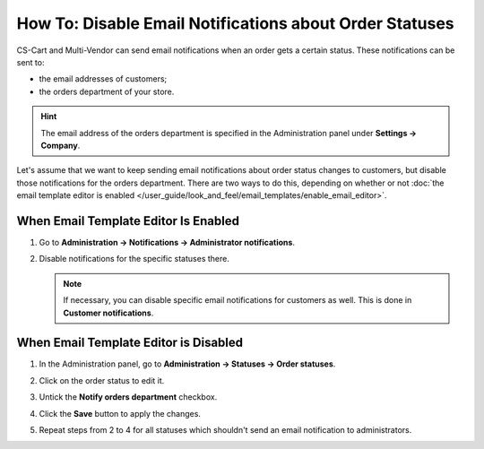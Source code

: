 ********************************************************
How To: Disable Email Notifications about Order Statuses
********************************************************

CS-Cart and Multi-Vendor can send email notifications when an order gets a certain status. These notifications can be sent to:

* the email addresses of customers;

* the orders department of your store.

.. hint::

    The email address of the orders department is specified in the Administration panel under **Settings → Company**.

Let's assume that we want to keep sending email notifications about order status changes to customers, but disable those notifications for the orders department. There are two ways to do this, depending on whether or not :doc:`the email template editor is enabled </user_guide/look_and_feel/email_templates/enable_email_editor>`.

=====================================
When Email Template Editor Is Enabled
=====================================

#. Go to **Administration → Notifications → Administrator notifications**.

#. Disable notifications for the specific statuses there.

   .. image:: img/disable_status_notification.png
       :align: center
       :alt: Disabling an email notification about a certain order status.

   .. note::

       If necessary, you can disable specific email notifications for customers as well. This is done in **Customer notifications**.

======================================
When Email Template Editor is Disabled
======================================

#. In the Administration panel, go to **Administration → Statuses → Order statuses**.

#. Click on the order status to edit it.

#. Untick the **Notify orders department** checkbox.

#. Click the **Save** button to apply the changes.

#. Repeat steps from 2 to 4 for all statuses which shouldn't send an email notification to administrators.

   .. image:: img/notifications.png
       :align: center
       :alt: Unticking the "Notify orders department" checkbox.

.. meta::
   :description: How to disable notifications to admins and customers about order statuses in CS-Cart and Multi-Vendor ecommerce software?
